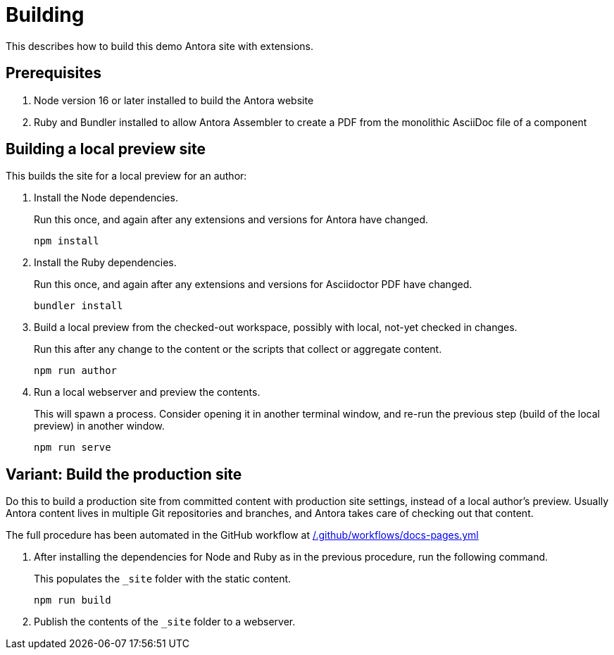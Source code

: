 = Building

This describes how to build this demo Antora site with extensions.

== Prerequisites

. Node version 16 or later installed to build the Antora website
. Ruby and Bundler installed to allow Antora Assembler to create a PDF from the monolithic AsciiDoc file of a component

== Building a local preview site

This builds the site for a local preview for an author:

. Install the Node dependencies.
+
Run this once, and again after any extensions and versions for Antora have changed.
+
[source]
----
npm install
----

. Install the Ruby dependencies.
+
Run this once, and again after any extensions and versions for Asciidoctor PDF have changed.
+
[source]
----
bundler install
----

. Build a local preview from the checked-out workspace, possibly with local, not-yet checked in changes.
+
Run this after any change to the content or the scripts that collect or aggregate content.
+
[source]
----
npm run author
----

. Run a local webserver and preview the contents.
+
This will spawn a process. Consider opening it in another terminal window,
and re-run the previous step (build of the local preview) in another window.
+
[source]
----
npm run serve
----

== Variant: Build the production site

Do this to build a production site from committed content with production site settings, instead of a local author's preview.
Usually Antora content lives in multiple Git repositories and branches, and Antora takes care of checking out that content.

The full procedure has been automated in the GitHub workflow at xref:../.github/workflows/docs-pages.yml[/.github/workflows/docs-pages.yml]

. After installing the dependencies for Node and Ruby as in the previous procedure, run the following command.
+
This populates the `_site` folder with the static content.
+
[source]
----
npm run build
----

. Publish the contents of the `_site` folder to a webserver.




